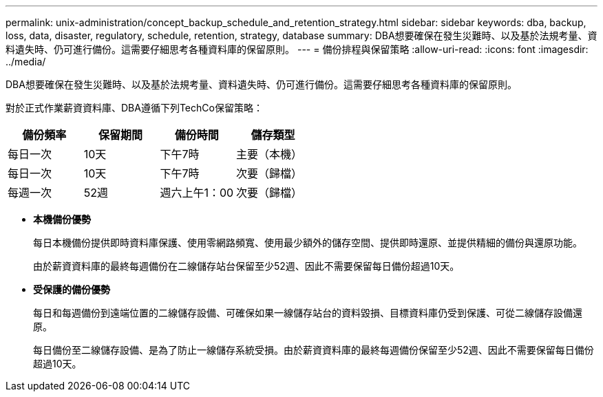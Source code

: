 ---
permalink: unix-administration/concept_backup_schedule_and_retention_strategy.html 
sidebar: sidebar 
keywords: dba, backup, loss, data, disaster, regulatory, schedule, retention, strategy, database 
summary: DBA想要確保在發生災難時、以及基於法規考量、資料遺失時、仍可進行備份。這需要仔細思考各種資料庫的保留原則。 
---
= 備份排程與保留策略
:allow-uri-read: 
:icons: font
:imagesdir: ../media/


[role="lead"]
DBA想要確保在發生災難時、以及基於法規考量、資料遺失時、仍可進行備份。這需要仔細思考各種資料庫的保留原則。

對於正式作業薪資資料庫、DBA遵循下列TechCo保留策略：

|===
| 備份頻率 | 保留期間 | 備份時間 | 儲存類型 


 a| 
每日一次
 a| 
10天
 a| 
下午7時
 a| 
主要（本機）



 a| 
每日一次
 a| 
10天
 a| 
下午7時
 a| 
次要（歸檔）



 a| 
每週一次
 a| 
52週
 a| 
週六上午1：00
 a| 
次要（歸檔）

|===
* *本機備份優勢*
+
每日本機備份提供即時資料庫保護、使用零網路頻寬、使用最少額外的儲存空間、提供即時還原、並提供精細的備份與還原功能。

+
由於薪資資料庫的最終每週備份在二線儲存站台保留至少52週、因此不需要保留每日備份超過10天。

* *受保護的備份優勢*
+
每日和每週備份到遠端位置的二線儲存設備、可確保如果一線儲存站台的資料毀損、目標資料庫仍受到保護、可從二線儲存設備還原。

+
每日備份至二線儲存設備、是為了防止一線儲存系統受損。由於薪資資料庫的最終每週備份保留至少52週、因此不需要保留每日備份超過10天。


